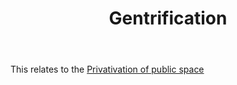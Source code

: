 :PROPERTIES:
:ID:       f33b87b2-13d7-4f71-98ab-e15fb156008c
:END:
#+TITLE: Gentrification
#+filetags: :bristol:group-2:

This relates to the [[id:695af877-8047-4824-9d49-2fb4031430af][Privativation of public space]]
